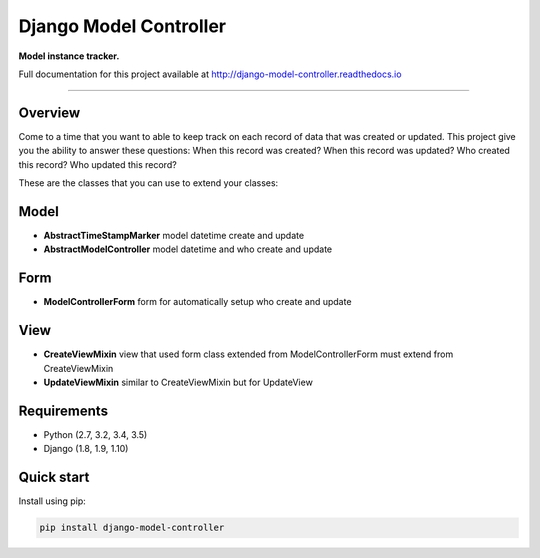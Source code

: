 Django Model Controller
=======================

.. image:: https://readthedocs.org/projects/django-model-controller/badge/?version=latest

**Model instance tracker.**

Full documentation for this project available at `http://django-model-controller.readthedocs.io <http://django-model-controller.readthedocs.io>`_

----

Overview
--------
Come to a time that you want to able to keep track on each record of data that was created or updated. 
This project give you the ability to answer these questions: When this record was created? When this record was updated? 
Who created this record? Who updated this record?

These are the classes that you can use to extend your classes:

Model
-----
- **AbstractTimeStampMarker** model datetime create and update
- **AbstractModelController** model datetime and who create and update

Form
----
- **ModelControllerForm** form for automatically setup who create and update

View
----
- **CreateViewMixin** view that used form class extended from ModelControllerForm must extend from CreateViewMixin 
- **UpdateViewMixin** similar to CreateViewMixin but for UpdateView

Requirements
------------

- Python (2.7, 3.2, 3.4, 3.5)
- Django (1.8, 1.9, 1.10)

Quick start
-----------

Install using pip:

.. code-block:: sh

    pip install django-model-controller
